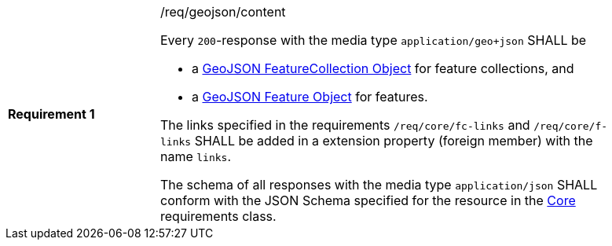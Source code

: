 [width="90%",cols="2,6a"]
|===
|*Requirement {counter:req-id}* |/req/geojson/content +

Every `200`-response with the media type `application/geo+json` SHALL be

* a link:https://tools.ietf.org/html/rfc7946#section-3.3[GeoJSON FeatureCollection Object] for feature collections, and
* a link:https://tools.ietf.org/html/rfc7946#section-3.2[GeoJSON Feature Object] for features.

The links specified in the requirements `/req/core/fc-links` and
`/req/core/f-links` SHALL be added in a extension property
(foreign member) with the name `links`.

The schema of all responses with the media type `application/json` SHALL
conform with the JSON Schema specified for the resource in the <<rc_core,Core>>
requirements class.
|===
